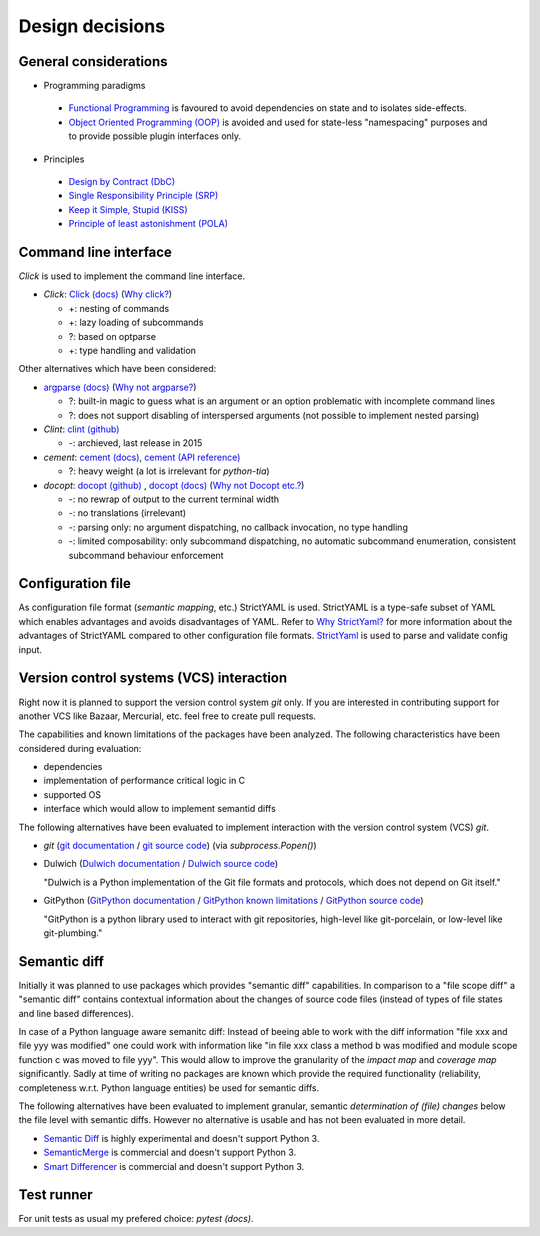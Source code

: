 .. _design:

Design decisions
================

General considerations
----------------------

* Programming paradigms

 * `Functional Programming`_ is favoured to avoid dependencies on state
   and to isolates side-effects.
 * `Object Oriented Programming (OOP)`_ is avoided and used for state-less "namespacing"
   purposes and to provide possible plugin interfaces only.

* Principles

 * `Design by Contract (DbC)`_
 * `Single Responsibility Principle (SRP)`_
 * `Keep it Simple, Stupid (KISS)`_
 * `Principle of least astonishment (POLA)`_

.. _Design by Contract (DbC): https://en.wikipedia.org/wiki/Design_by_contract
.. _Functional Programming: https://en.wikipedia.org/wiki/Functional_programming
.. _Object Oriented Programming (OOP): https://en.wikipedia.org/wiki/Object-oriented_programming
.. _Keep it Simple, Stupid (KISS): https://en.wikipedia.org/wiki/KISS_principle
.. _Single Responsibility Principle (SRP): https://en.wikipedia.org/wiki/Single_responsibility_principle
.. _Principle Of Least Astonishment (POLA): https://en.wikipedia.org/wiki/Principle_of_least_astonishment

Command line interface
----------------------

*Click* is used to implement the command line interface.

* *Click*: `Click (docs)`_ (`Why click?`_)
  
  * +: nesting of commands
  * +: lazy loading of subcommands
  * ?: based on optparse
  * +: type handling and validation

Other alternatives which have been considered:

* `argparse (docs)`_ (`Why not argparse?`_)

  * ?: built-in magic to guess what is an argument or an option problematic with incomplete command lines
  * ?: does not support disabling of interspersed arguments (not possible to implement nested parsing)

* *Clint*: `clint (github)`_

  * -: archieved, last release in 2015

* *cement*: `cement (docs)`_, `cement (API reference)`_

  * ?: heavy weight (a lot is irrelevant for *python-tia*)

* *docopt*: `docopt (github)`_ , `docopt (docs)`_ (`Why not Docopt etc.?`_)
  
  * -: no rewrap of output to the current terminal width
  * -: no translations (irrelevant)
  * -: parsing only: no argument dispatching, no callback invocation, no type handling
  * -: limited composability: only subcommand dispatching, no automatic subcommand enumeration,
    consistent subcommand behaviour enforcement

.. _argparse (docs): <https://docs.python.org/3/library/argparse.html
.. _cement (docs): https://docs.builtoncement.com/
.. _cement (API reference): https://cement.readthedocs.io
.. _clint (github): https://github.com/kennethreitz/clint
.. _Click (docs): click.pocoo.org
.. _Why click?: http://click.pocoo.org/5/why/#why-click
.. _docopt (github): https://github.com/docopt/docopt
.. _docopt (docs): http://docopt.org/
.. _Why not argparse?: http://click.pocoo.org/5/why/#why-not-argparse
.. _Why not Docopt etc.?: http://click.pocoo.org/5/why/#why-not-docopt-etc

Configuration file
------------------

As configuration file format (*semantic mapping*, etc.) StrictYAML is used.
StrictYAML is a type-safe subset of YAML which enables advantages and avoids
disadvantages of YAML. Refer to `Why StrictYaml?`_ for more information about
the advantages of StrictYAML compared to other configuration file formats.
`StrictYaml`_ is used to parse and validate config input.

.. _StrictYaml: https://github.com/crdoconnor/strictyaml
.. _Why StrictYaml?: https://github.com/crdoconnor/strictyaml#why-strictyaml

Version control systems (VCS) interaction
-----------------------------------------

Right now it is planned to support the version control system `git` only.
If you are interested in contributing support for another VCS like Bazaar, Mercurial, etc.
feel free to create pull requests.

The capabilities and known limitations of the packages have been analyzed.
The following characteristics have been considered during evaluation:

- dependencies
- implementation of performance critical logic in C
- supported OS
- interface which would allow to implement semantid diffs

The following alternatives have been evaluated to implement interaction with
the version control system (VCS) `git`.

- `git` (`git documentation`_ / `git source code`_) (via `subprocess.Popen()`)
- Dulwich (`Dulwich documentation`_ / `Dulwich source code`_)

  "Dulwich is a Python implementation of the Git file formats and protocols, which does not depend on Git itself."

- GitPython (`GitPython documentation`_ / `GitPython known limitations`_ / `GitPython source code`_)

  "GitPython is a python library used to interact with git repositories, high-level like git-porcelain, or low-level like git-plumbing."

.. _git documentation: https://git-scm.com/doc
.. _git source code: https://github.com/git/git
.. _Dulwich documentation: https://www.dulwich.io/
.. _Dulwich source code: https://github.com/dulwich/dulwich
.. _GitPython documentation: http://gitpython.readthedocs.io/
.. _GitPython source code: https://github.com/gitpython-developers/GitPython
.. _GitPython known limitations: https://gitpython.readthedocs.io/en/stable/intro.html#limitations

Semantic diff
-------------

Initially it was planned to use packages which provides "semantic diff" capabilities.
In comparison to a "file scope diff" a "semantic diff" contains contextual information
about the changes of source code files (instead of types of file states and line based differences).

In case of a Python language aware semanitc diff: Instead of beeing able to work with
the diff information "file xxx and file yyy was modified" one could work with information like
"in file xxx class a method b was modified and module scope function c was moved to file yyy".
This would allow to improve the granularity of the *impact map* and *coverage map* significantly.
Sadly at time of writing no packages are known which provide the required functionality
(reliability, completeness w.r.t. Python language entities) be used for semantic diffs.

The following alternatives have been evaluated to implement granular, semantic *determination of (file) changes* below the file level with semantic diffs.
However no alternative is usable and has not been evaluated in more detail.

- `Semantic Diff`_ is highly experimental and doesn't support Python 3.
- `SemanticMerge`_ is commercial and doesn't support Python 3.
- `Smart Differencer`_ is commercial and doesn't support Python 3.

.. _Semantic Diff: https://github.com/hoelzro/semantic-diff
.. _SemanticMerge: https://www.semanticmerge.com
.. _Smart Differencer: http://www.semanticdesigns.com/Products/SmartDifferencer/index.html

Test runner
-----------

For unit tests as usual my prefered choice: `pytest (docs)`.

.. _pytest (docs): https://docs.pytest.org
